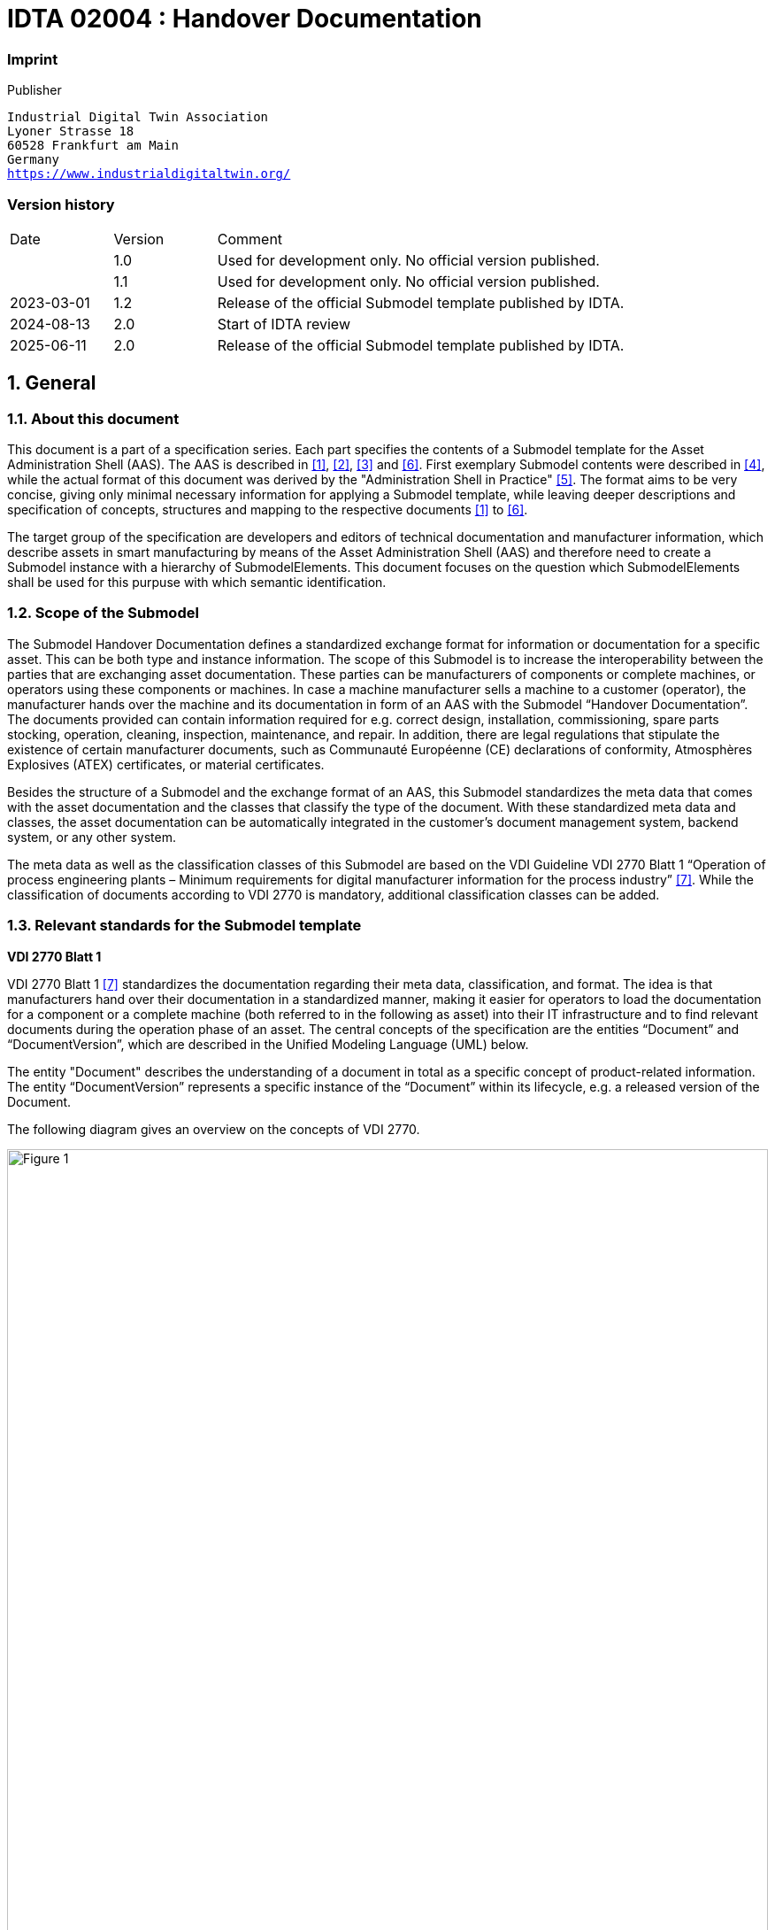 

= IDTA 02004 : Handover Documentation

=== Imprint 

Publisher
[verse]
____
Industrial Digital Twin Association
Lyoner Strasse 18
60528 Frankfurt am Main
Germany
https://www.industrialdigitaltwin.org/
____

=== Version history

[cols="1,1,4"]
|===

|Date
|Version
|Comment

| 
|1.0 
|Used for development only. No official version published.

|
|1.1
|Used for development only. No official version published.

|2023-03-01
|1.2
|Release of the official Submodel template published by IDTA.

|2024-08-13
|2.0
|Start of IDTA review

|2025-06-11
|2.0
|Release of the official Submodel template published by IDTA.


|===

:sectnums:

:toclevels: 3

:xrefstyle: short

<<<
toc::[]
<<<

== General

=== About this document
This document is a part of a specification series. Each part specifies the contents of a Submodel template for
the Asset Administration Shell (AAS). The AAS is described in <<Link1, [1]>>, <<Link2, [2]>>, <<Link3, [3]>> and <<Link6, [6]>>. First exemplary Submodel
contents were described in <<Link4, [4]>>, while the actual format of this document was derived by the "Administration
Shell in Practice" <<Link5, [5]>>. The format aims to be very concise, giving only minimal necessary information for
applying a Submodel template, while leaving deeper descriptions and specification of concepts, structures
and mapping to the respective documents <<Link1, [1]>> to <<Link6, [6]>>.

The target group of the specification are developers and editors of technical documentation and manufacturer information, which describe assets in smart manufacturing by means of the Asset Administration Shell (AAS) and therefore need to create a Submodel instance with a hierarchy of SubmodelElements. This document focuses on the question which SubmodelElements shall be used for this purpuse with which semantic identification.


=== Scope of the Submodel
The Submodel Handover Documentation defines a standardized exchange format for information or documentation for a specific asset. This can be both type and instance information. The scope of this Submodel is to increase the interoperability between the parties that are exchanging asset documentation. These parties can be manufacturers of components or complete machines, or operators using these components or machines. In case a machine manufacturer sells a machine to a customer (operator), the manufacturer hands over the machine and its documentation in form of an AAS with the Submodel “Handover Documentation”. The documents provided can contain information required for e.g. correct design, installation, commissioning, spare parts stocking, operation, cleaning, inspection, maintenance, and repair. In addition, there are legal regulations that stipulate the existence of certain manufacturer documents, such as Communauté Européenne (CE) declarations of conformity, Atmosphères Explosives (ATEX) certificates, or material certificates.
  
Besides the structure of a Submodel and the exchange format of an AAS, this Submodel standardizes the meta data that comes with the asset documentation and the classes that classify the type of the document. With these standardized meta data and classes, the asset documentation can be automatically integrated in the customer’s document management system, backend system, or any other system.
  
The meta data as well as the classification classes of this Submodel are based on the VDI Guideline VDI 2770 Blatt 1 “Operation of process engineering plants – Minimum requirements for digital manufacturer information for the process industry” <<Link7, [7]>>. While the classification of documents according to VDI 2770 is mandatory, additional classification classes can be added.


=== Relevant standards for the Submodel template
*VDI 2770 Blatt 1*
  
VDI 2770 Blatt 1 <<Link7, [7]>> standardizes the documentation regarding their meta data, classification, and format. The idea is that manufacturers hand over their documentation in a standardized manner, making it easier for operators to load the documentation for a component or a complete machine (both referred to in the following as asset) into their IT infrastructure and to find relevant documents during the operation phase of an asset. The central concepts of the specification are the entities “Document” and “DocumentVersion”, which are described in the Unified Modeling Language (UML) below.
  
The entity "Document" describes the understanding of a document in total as a specific concept of product-related information. The entity “DocumentVersion” represents a specific instance of the “Document” within its lifecycle, e.g. a released version of the Document.
  
The following diagram gives an overview on the concepts of VDI 2770.

image::Figure_1.png[id="Figure_1", width="100.0%",title="Overview of concepts Documents and DocumentVersion of the VDI 2770 according to [7], by courtesy of VDI"]

Taking advantage of the already formalized structures of the Asset Administration Shell and its SubmodelElements, the following concepts based on VDI 2770 Blatt 1 are relevant for the Submodel template specification.

image::Figure_2.png[id="Figure_2", width="100.0%",title="Submodel Handover Documentation based on basic concepts of the VDI 2770 Blatt 1"]

The Submodel “Handover Documentation” specifies a document in more detail via the DocumentID, the DocumentClassification, and the DocumentVersion with its respective characteristics.
Note: In the IDTA, there is a Submodel available for similar use case “Intelligent Information for Use”. More information can find in the *Appendix B* of this document.


== Submodel for Handover Documentation based on VDI 2770 Blatt 1

=== Approach
This Submodel template specification models the two main VDI 2770 Blatt1 concepts “Document” and “DocumentVersion” with their mandatory information elements. Multiple DocumentVersions can be assigned to each Document. The specifications for an instance of the overall Submodel, the Document, and the DocumentVersion are provided in clauses 2.4, 2.5, and 2.8.
  
If a document exists in multiple languages, it shall be represented by different “Documents”. If a document features multiple languages within itself, it shall be represented by a single “DocumentVersion” with multiple associated languages. If an AAS contains more than one version of one and the same document, they can be represented by different instances of “DocumentVersion”.
  
A SubmodelElementCollection (SMC) “DocumentVersion” shall contain at least one file element “DigitalFile”. According to VDI 2770, PDF/A files are required including ISO 19005-1, ISO 19005-2 and ISO 19005-3 meaning PDF/A-1, PDF/A-2 and PDF/A-3. The “DigitalFile” described above can also be provided in the Submodel via a link, which is technically supported by the file element of an AAS. Nevertheless, the legal requirements (e.g. Machinenrichlinie)footnote:[Directive 2006/42/EC of the European Parliament and of the Council of 17 May 2006 on machinery, and amending Directive 95/16/EC (recast)] 
for the “DigitalFile” according to ISO 19005 and the document/information provided by a link should be identical. If multiple “DigitalFiles” with different MIME-Typesfootnote:[Multipurpose Internet Mail Extensions, see: https://www.iana.org/assignments/media-types/media-types.xhtml] are used, each of them is assumed to represent the “DocumentVersion” in total and must contain equal content.

image::Figure_3.png[id="Figure_3", width="100.0%",title="AASX Package Explorer with Submodel “Documentation” of an example asset, featuring multiple documents, each with at least one ”DocumentVersion”"]

For further information on the approaches of VDI 2770 Blatt 1, see <<Anker_D, Annex D>>.

=== Association of documents to Assets and Entities
VDI 2770 Blatt 1 uses so called ObjectIds to express the association of documents with different objects. In an Asset Administration Shell (AAS), the association with the object is already given implicitly by the basic relation of the AAS to the respective asset <<Link3, [3]>>.
  
However, the documentation of a complex piece of equipment may include further supplier parts. These parts can be marked as separate entities within the AAS of the equipment by introducing Entity Submodel elements within the Submodel for Documentation.
  
If these Entities are categorized as ‘self-managed’, they might refer to self-standing AAS for the supplier parts via the Entity attribute global AssetId. In this case, the provider of the equipment will provide two AAS, one for the equipment, and one for the supplier part. The recommendation for simple casesfootnote:[Please note: Entity elements may contain SubmodelElements such as Properties or SubmodelElemementCollection, but no self-standing Submodels. Therefore, self-managed entities shall be used for complex cases (e.g., a Submodel for Technical Data shall be provided).]  is to mark included supplier parts as included ‘co-managed’ Entities. In any case, the creation of an Entity element is required.


image::Figure_4.png[id="Figure_4", width="90.0%",title="Association of documents to Assets and Entities"]

ReferenceElements called “RefersTo” link the main document of an Asset, e.g., a piece of equipment, to its subordinate documents“”. These references can span multiple AAS. In this case, the AssetId shall be used as first key. For further details on ReferenceElement, see <<Link6, [6]>>.
  
If a “Document” relates to a dependent (self-managed or co-managed) Entity and not to the Asset of the AAS itself, a ReferenceElement called “DocumentedEntity” shall be used.


=== Enumeration: document classification according to VDI 2770 Blatt 1:2020
VDI 2770 Blatt 1 defines a basic set of different classes for documents, which allows the operator of the industrial equipment to manage and retrieve information efficiently. This classification is understood as ClassificationSystem identified by the value “VDI 2770 Blatt 1:2020” within this Submodel template. For each class of documents (“DocumentClassification”), a “ClassId” and “ClassName” is given. While the latter can be given in multiple languages, EN is mandatory. The existing Document Classes according to VDI 2770 Blatt 1:2020 are listed in the table below.
[width="100%", title="DocumentClassification according to VDI 2770 Blatt 1: 2020", cols="12%,22%,24%,42%"]
|===
s|{set:cellbgcolor:#eeeeee}ClassID
s|ClassName (EN)
s|ClassName (DE)
s|Semantic ID

|{set:cellbgcolor:#ffffff}
01-01
|Identification
|Identifikation
|0173-1#07-ABU484#003

|02-01
|Technical specification
|Technische Spezifikation
|0173-1#07-ABU485#003


|02-02
|Drawings, plans
|Zeichnungen, Pläne
|0173-1#07-ABU486#003

|02-03
|Assemblies
|Bauteile
|0173-1#07-ABU487#003


|02-04 
|Certificates, declarations
|Zeugnisse, Zertifikate, Bescheinigungen
|0173-1#07-ABU488#003

|03-01 
|Commissioning, de-commissioning
|Montage, Demontage
|0173-1#07-ABU489#003


|03-02
|Operation
|Bedienung
|0173-1#07-ABU490#003

|03-03
|General safety
|Allgemeine Sicherheit
|0173-1#07-ABU491#003

|03-04
|Inspection, maintenance, testing
|Inspektion, Wartung, Prüfung
|0173-1#07-ABU492#003

|03-05
|Repair
|Instandsetzung
|0173-1#07-ABU493#003

|03-06
|Spare parts
|Ersatzteile
|0173-1#07-ABU494#003

|04-01
|Contract documents
|Vertragsunterlagen
|0173-1#07-ABU495#003
|===
A “Document” can be assigned to multiple “DocumentClassifications” of one single classification system, as well as to different “DocumentClassifications” of different classification systems. The classification according to VDI 2770 Blatt 1:2020 is mandatory in the Submodel Handover Documentation.
  
Further document classification systems such as IEC 61355-1:2008 are mentioned and described in <<Anker_E, Annex E>>. 


=== Attributes of the Submodel instance
The following attributes need to be set for the Submodel instance. The table convention is explained in Annex A.2.
  
The ECLASS IRDIs referenced in this Submodel are based on ECLASS Release 15. This version of the Submodel with these ECLASS IRDIs is also available in the download area of the ECLASS website: www.eclass.eu in form of the Asset.xml. The Asset.xml (Release 15) is the ECLASS file that contains Submodels. The use of these Submodels is free of charge.


// Table generated from [Submodel, www.example.com/ids/sm/5311_7020_9042_2173],[SubmodelElementCollection, Section_2_Submodel_for_Handover_Documentation_based_on_VDI_2770_Blatt_1],[SubmodelElementCollection, Section_2_4_Attributes_of_the_Submodel_instance],[ReferenceElement, Table_2]



[width="100%", id="Table_2", title="Attributes of the Submodel instance", cols="15%,55%,15%,15%"]
|===
s|{set:cellbgcolor:#0029cc} [white]#idShort:#
3+s|{set:cellbgcolor:#eeeeee}HandoverDocumentation 

s|{set:cellbgcolor:#0029cc} [white]#Class:#
3+|{set:cellbgcolor:#eeeeee}Submodel 

s|{set:cellbgcolor:#0029cc} [white]#semanticId:#
3+|{set:cellbgcolor:#eeeeee}0173-1#01-AHF578#003 

s|{set:cellbgcolor:#0029cc} [white]#Parent:#
3+|{set:cellbgcolor:#eeeeee}- 

s|{set:cellbgcolor:#0029cc} [white]#Explanation:#
3+|{set:cellbgcolor:#eeeeee}The Submodel defines a set meta data for the handover of documentation from the manufacturer to the operator for industrial equipment 

s|{set:cellbgcolor:#0029cc} [white]#Element details:#
3+|{set:cellbgcolor:#eeeeee}- 

|{set:cellbgcolor:#0029cc} [white]#[SME type] +
 +
idShort#
| [white]#semanticId +
 +
Description@en#
| [white]#[valueType] +
 +
example#
| [white]#card.#



|{set:cellbgcolor:#eeeeee}[SML]  +
 +
Documents
|0173-1#02-ABI500#003  +
 +
supplementalSemanticId: https://api.eclass-cdp.com/0173-1-02-ABI500-003 +
 +
  +
Information for a document identity
|[]  +
 +
1 elements
|1



|[SML]  +
 +
Entities
|https://admin-shell.io/vdi/2770/1/0/EntitiesForDocumentation  +
 +
  +
List of Entities
|[]  +
 +
1 elements
|0..1



|===



[width="100%", id="Table_2", title="Attributes of the Submodel instance", cols="15%,55%,15%,15%"]
|===
s|{set:cellbgcolor:#0029cc} [white]#idShort:#
3+s|{set:cellbgcolor:#eeeeee}Documents 

s|{set:cellbgcolor:#0029cc} [white]#Class:#
3+|{set:cellbgcolor:#eeeeee}SubmodelElementList 

s|{set:cellbgcolor:#0029cc} [white]#semanticId:#
3+|{set:cellbgcolor:#eeeeee}0173-1#02-ABI500#003 

s|{set:cellbgcolor:#0029cc} [white]#Parent:#
3+|{set:cellbgcolor:#eeeeee}HandoverDocumentation 

s|{set:cellbgcolor:#0029cc} [white]#Explanation:#
3+|{set:cellbgcolor:#eeeeee}Information for a document identity 

s|{set:cellbgcolor:#0029cc} [white]#Element details:#
3+|{set:cellbgcolor:#eeeeee}orderRelevant=No, semanticIdListElement=[GlobalReference, 0173-1#02-ABI500#003/0173-1#01-AHF579#003], typeValueListElement=SubmodelElementCollection 

|{set:cellbgcolor:#0029cc} [white]#[SME type] +
 +
idShort#
| [white]#semanticId +
 +
Description@en#
| [white]#[valueType] +
 +
example#
| [white]#card.#



|{set:cellbgcolor:#eeeeee}[SMC]  +
 +
Document
|0173-1#02-ABI500#003/0173-1#01-AHF579#003  +
 +
supplementalSemanticId: 0173-1#02-ABI500#003~0/0173-1#01-AHF579#003,https://api.eclass-cdp.com/0173-1-02-ABI500-003/0173-1-01-AHF579-003 +
 +
  +
Each SubmodelElementCollection describes a document by standard, which is associated to the particular Asset Administration Shell
|[]  +
 +
4 elements
|1..*



|===



[width="100%", id="Table_2", title="Attributes of the Submodel instance", cols="15%,55%,15%,15%"]
|===
s|{set:cellbgcolor:#0029cc} [white]#idShort:#
3+s|{set:cellbgcolor:#eeeeee}Entities 

s|{set:cellbgcolor:#0029cc} [white]#Class:#
3+|{set:cellbgcolor:#eeeeee}SubmodelElementList 

s|{set:cellbgcolor:#0029cc} [white]#semanticId:#
3+|{set:cellbgcolor:#eeeeee}https://admin-shell.io/vdi/2770/1/0/EntitiesForDocumentation 

s|{set:cellbgcolor:#0029cc} [white]#Parent:#
3+|{set:cellbgcolor:#eeeeee}HandoverDocumentation 

s|{set:cellbgcolor:#0029cc} [white]#Explanation:#
3+|{set:cellbgcolor:#eeeeee}List of Entities 

s|{set:cellbgcolor:#0029cc} [white]#Element details:#
3+|{set:cellbgcolor:#eeeeee}orderRelevant=No, typeValueListElement=Entity 

|{set:cellbgcolor:#0029cc} [white]#[SME type] +
 +
idShort#
| [white]#semanticId +
 +
Description@en#
| [white]#[valueType] +
 +
example#
| [white]#card.#



|{set:cellbgcolor:#eeeeee}[Ent]  +
 +
Entity
|https://admin-shell.io/vdi/2770/1/0/EntityForDocumentation  +
 +
States, that the described Entity is an important entity for documentation of the superordinate Asset of the Asset Administration Shell. Note: typically, such Entities are well-identified sub-parts of the Asset, such as supplier parts delivered to the manufacturer of the Asset. 
|[]  +
 +

|1..*



|===




=== SubmodelElements of Document
The SubmodelElementCollection (SMC) Document contains the information for a VDI 2770 “Document”. Such a “Document” can refer to multiple “DocumentVersions”, which are individual SubmodelElementCollections contained within the superordinate “Document” SMC. The table convention is explained in Annex A.2.

// Table generated from [Submodel, www.example.com/ids/sm/5311_7020_9042_2173],[SubmodelElementCollection, Section_2_Submodel_for_Handover_Documentation_based_on_VDI_2770_Blatt_1],[SubmodelElementCollection, Section_2_5_SubmodelElements_of_Document],[ReferenceElement, Table_3]



[width="100%", id="Table_3", title="SubmodelElements of Document", cols="15%,55%,15%,15%"]
|===
s|{set:cellbgcolor:#0029cc} [white]#idShort:#
3+s|{set:cellbgcolor:#eeeeee}Document 

s|{set:cellbgcolor:#0029cc} [white]#Class:#
3+|{set:cellbgcolor:#eeeeee}SubmodelElementCollection 

s|{set:cellbgcolor:#0029cc} [white]#semanticId:#
3+|{set:cellbgcolor:#eeeeee}0173-1#02-ABI500#003/0173-1#01-AHF579#003 

s|{set:cellbgcolor:#0029cc} [white]#Parent:#
3+|{set:cellbgcolor:#eeeeee}Documents 

s|{set:cellbgcolor:#0029cc} [white]#Explanation:#
3+|{set:cellbgcolor:#eeeeee}Each SubmodelElementCollection describes a document by standard, which is associated to the particular Asset Administration Shell 

s|{set:cellbgcolor:#0029cc} [white]#Element details:#
3+|{set:cellbgcolor:#eeeeee}- 

|{set:cellbgcolor:#0029cc} [white]#[SME type] +
 +
idShort#
| [white]#semanticId +
 +
Description@en#
| [white]#[valueType] +
 +
example#
| [white]#card.#



|{set:cellbgcolor:#eeeeee}[SML]  +
 +
DocumentIds
|0173-1#02-ABI501#003  +
 +
supplementalSemanticId: https://api.eclass-cdp.com/0173-1-02-ABI501-003 +
 +
  +
Set of document identifiers for the document. One ID in this collection should be used as a preferred ID
|[]  +
 +
1 elements
|1



|[SML]  +
 +
DocumentClassifications
|0173-1#02-ABI502#003  +
 +
supplementalSemanticId: https://api.eclass-cdp.com/0173-1-02-ABI502-003 +
 +
Set of information for describing the classification of the Document according to ClassificationSystems 
|[]  +
 +
1 elements
|1



|[SML]  +
 +
DocumentVersions
|0173-1#02-ABI503#003  +
 +
supplementalSemanticId: https://api.eclass-cdp.com/0173-1-02-ABI503-003 +
 +
Information elements of individual Document Version entities 
|[]  +
 +
1 elements
|1



|[SML]  +
 +
DocumentedEntities
|https://admin-shell.io/vdi/2770/1/0/Document/DocumentedEntities  +
 +
  +
Documented Entities
|[]  +
 +
1 elements
|0..1



|===




=== SubmodelElements of DocumentID
The SubmodelElementCollection (SMC) DocumentId identifies the Document in a given Domain. The table convention is explained in Annex A.2.

// Table generated from [Submodel, www.example.com/ids/sm/5311_7020_9042_2173],[SubmodelElementCollection, Section_2_Submodel_for_Handover_Documentation_based_on_VDI_2770_Blatt_1],[SubmodelElementCollection, Section_2_6_SubmodelElements_of_DocumentID],[ReferenceElement, Table_4]



[width="100%", id="Table_4", title="SubmodelElements of DocumentID", cols="15%,55%,15%,15%"]
|===
s|{set:cellbgcolor:#0029cc} [white]#idShort:#
3+s|{set:cellbgcolor:#eeeeee}DocumentId 

s|{set:cellbgcolor:#0029cc} [white]#Class:#
3+|{set:cellbgcolor:#eeeeee}SubmodelElementCollection 

s|{set:cellbgcolor:#0029cc} [white]#semanticId:#
3+|{set:cellbgcolor:#eeeeee}0173-1#02-ABI501#003/0173-1#01-AHF580#003 

s|{set:cellbgcolor:#0029cc} [white]#Parent:#
3+|{set:cellbgcolor:#eeeeee}DocumentIds 

s|{set:cellbgcolor:#0029cc} [white]#Explanation:#
3+|{set:cellbgcolor:#eeeeee}Information about a document identification entity 

s|{set:cellbgcolor:#0029cc} [white]#Element details:#
3+|{set:cellbgcolor:#eeeeee}- 

|{set:cellbgcolor:#0029cc} [white]#[SME type] +
 +
idShort#
| [white]#semanticId +
 +
Description@en#
| [white]#[valueType] +
 +
example#
| [white]#card.#



|{set:cellbgcolor:#eeeeee}[Prop]  +
 +
DocumentDomainId
|0173-1#02-ABH994#003  +
 +
supplementalSemanticId: https://api.eclass-cdp.com/0173-1-02-ABH994-003 +
 +
Identification of the domain in which the given DocumentId is unique. The domain ID can e.g., be the name or acronym of the providing organisation 
|[String]  +
 +

|1



|[Prop]  +
 +
DocumentIdentifier
|0173-1#02-AAO099#004  +
 +
supplementalSemanticId: https://api.eclass-cdp.com/0173-1-02-AAO099-004 +
 +
alphanumeric character sequence uniquely identifying a document 
|[String]  +
 +

|1



|[Prop]  +
 +
DocumentIsPrimary
|0173-1#02-ABH995#003  +
 +
supplementalSemanticId: https://api.eclass-cdp.com/0173-1-02-ABH995-003 +
 +
Flag indicating that a DocumentId within a collection of at least two DocumentId`s is the ‘primary’ identifier for the document. This is the preferred ID of the document (commonly from the point of view of the owner of the asset) 
|[Boolean]  +
 +

|0..1



|===




=== SubmodelElements of DocumentClassification
The SubmodelElementCollection (SMC) “DocumentClassification” contains the information for a classification of a document according to a classification system. A Document might have multiple classifications in multiple systems. The table convention is explained in Annex A.2.

// Table generated from [Submodel, www.example.com/ids/sm/5311_7020_9042_2173],[SubmodelElementCollection, Section_2_Submodel_for_Handover_Documentation_based_on_VDI_2770_Blatt_1],[SubmodelElementCollection, Section_2_7_SubmodelElements_of_DocumentClassification],[ReferenceElement, Table_5]



[width="100%", id="Table_5", title="SubmodelElements of DocumentClassification", cols="15%,55%,15%,15%"]
|===
s|{set:cellbgcolor:#0029cc} [white]#idShort:#
3+s|{set:cellbgcolor:#eeeeee}DocumentClassification 

s|{set:cellbgcolor:#0029cc} [white]#Class:#
3+|{set:cellbgcolor:#eeeeee}SubmodelElementCollection 

s|{set:cellbgcolor:#0029cc} [white]#semanticId:#
3+|{set:cellbgcolor:#eeeeee}0173-1#02-ABI502#003/0173-1#01-AHF581#003 

s|{set:cellbgcolor:#0029cc} [white]#Parent:#
3+|{set:cellbgcolor:#eeeeee}DocumentClassifications 

s|{set:cellbgcolor:#0029cc} [white]#Explanation:#
3+|{set:cellbgcolor:#eeeeee}Set of information for describing the classification of the Document according to a ClassificationSystem 

s|{set:cellbgcolor:#0029cc} [white]#Element details:#
3+|{set:cellbgcolor:#eeeeee}- 

|{set:cellbgcolor:#0029cc} [white]#[SME type] +
 +
idShort#
| [white]#semanticId +
 +
Description@en#
| [white]#[valueType] +
 +
example#
| [white]#card.#



|{set:cellbgcolor:#eeeeee}[Prop]  +
 +
ClassId
|0173-1#02-ABH996#003  +
 +
supplementalSemanticId: https://api.eclass-cdp.com/0173-1-02-ABH996-003 +
 +
Unique ID of the document class within a classficationsystem 
|[String]  +
 +

|1



|[MLP]  +
 +
ClassName
|0173-1#02-ABJ219#002  +
 +
supplementalSemanticId: https://api.eclass-cdp.com/0173-1-02-ABJ219-002 +
 +
Name of the class in the classification system 
|[]  +
 +

|1



|[Prop]  +
 +
ClassificationSystem
|0173-1#02-ABH997#003  +
 +
supplementalSemanticId: https://api.eclass-cdp.com/0173-1-02-ABH997-003 +
 +
Identification of the classification system 
|[String]  +
 +

|1



|===




=== SubmodelElements of DocumentVersion
The SubmodelElementCollection (SMC) DocumentVersion contains the information for a VDI 2770 DocumentVersion. The table convention is explained in Annex A.2.

// Table generated from [Submodel, www.example.com/ids/sm/5311_7020_9042_2173],[SubmodelElementCollection, Section_2_Submodel_for_Handover_Documentation_based_on_VDI_2770_Blatt_1],[SubmodelElementCollection, Section_2_8_SubmodelElements_of_DocumentVersion],[ReferenceElement, Table_6]



[width="100%", id="Table_6", title="SubmodelElements of DocumentVersion", cols="15%,55%,15%,15%"]
|===
s|{set:cellbgcolor:#0029cc} [white]#idShort:#
3+s|{set:cellbgcolor:#eeeeee}DocumentVersion 

s|{set:cellbgcolor:#0029cc} [white]#Class:#
3+|{set:cellbgcolor:#eeeeee}SubmodelElementCollection 

s|{set:cellbgcolor:#0029cc} [white]#semanticId:#
3+|{set:cellbgcolor:#eeeeee}0173-1#02-ABI503#003/0173-1#01-AHF582#003 

s|{set:cellbgcolor:#0029cc} [white]#Parent:#
3+|{set:cellbgcolor:#eeeeee}DocumentVersions 

s|{set:cellbgcolor:#0029cc} [white]#Explanation:#
3+|{set:cellbgcolor:#eeeeee}Information about a document version entity 

s|{set:cellbgcolor:#0029cc} [white]#Element details:#
3+|{set:cellbgcolor:#eeeeee}- 

|{set:cellbgcolor:#0029cc} [white]#[SME type] +
 +
idShort#
| [white]#semanticId +
 +
Description@en#
| [white]#[valueType] +
 +
example#
| [white]#card.#



|{set:cellbgcolor:#eeeeee}[SML]  +
 +
Language
|0173-1#02-AAN468#008  +
 +
supplementalSemanticId: https://api.eclass-cdp.com/0173-1-02-AAN468-008 +
 +
  +
Language style of the document
|[]  +
 +
1 elements
|1



|[Prop]  +
 +
Version
|0173-1#02-AAP003#005  +
 +
supplementalSemanticId: https://api.eclass-cdp.com/0173-1-02-AAP003-005 +
 +
Design that partly deviates from the previous 
|[String]  +
 +

|1



|[MLP]  +
 +
Title
|0173-1#02-ABG940#003  +
 +
supplementalSemanticId: https://api.eclass-cdp.com/0173-1-02-ABG940-003 +
 +
Name of the document 
|[]  +
 +

|1



|[MLP]  +
 +
Subtitle
|0173-1#02-ABH998#003  +
 +
supplementalSemanticId: https://api.eclass-cdp.com/0173-1-02-ABH998-003 +
 +
List of language-dependent subtitles of the document 
|[]  +
 +

|0..1



|[MLP]  +
 +
Description
|0173-1#02-AAN466#004  +
 +
supplementalSemanticId: https://api.eclass-cdp.com/0173-1-02-AAN466-004 +
 +
Plain text characterizing the content of the document 
|[]  +
 +

|1



|[MLP]  +
 +
KeyWords
|0173-1#02-ABH999#003  +
 +
supplementalSemanticId: https://api.eclass-cdp.com/0173-1-02-ABH999-003 +
 +
List of language-dependent keywords of the document 
|[]  +
 +

|0..1



|[Prop]  +
 +
StatusSetDate
|0173-1#02-ABI000#003  +
 +
supplementalSemanticId: https://api.eclass-cdp.com/0173-1-02-ABI000-003 +
 +
Date when the document status was set 
|[Date]  +
 +

|1



|[Prop]  +
 +
StatusValue
|0173-1#02-ABI001#003  +
 +
supplementalSemanticId: https://api.eclass-cdp.com/0173-1-02-ABI001-003 +
 +
Each document version represents a point in time in the document life cycle. This status value refers to the milestones in the document life cycle. The following two values should be used for the application of this guideline: InReview (under review), Released (released) 
|[String]  +
 +

|1



|[Prop]  +
 +
OrganizationShortName
|https://api.eclass-cdp.com/0173-1-02-ABI002-003  +
 +
Short name of the organization 
|[String]  +
 +

|1



|[Prop]  +
 +
OrganizationOfficialName
|0173-1#02-ABI004#003  +
 +
supplementalSemanticId: https://api.eclass-cdp.com/0173-1-02-ABI004-003 +
 +
Official name of the organization of the author of the document 
|[String]  +
 +

|1



|[SML]  +
 +
RefersToEntities
|0173-1#02-ABK288#002  +
 +
supplementalSemanticId: https://api.eclass-cdp.com/0173-1-02-ABK288-002 +
 +
  +
Forms a generic refers to-relationship to another document or document version. They have a loose relationship
|[]  +
 +
1 elements
|0..1



|[SML]  +
 +
BasedOnReferences
|0173-1#02-ABK289#002  +
 +
supplementalSemanticId: https://api.eclass-cdp.com/0173-1-02-ABK289-002 +
 +
  +
Forms a based on-relationship to another document or document version. Typically states, that the content of the document bases on another document (e.g. specification requirements). Both have a strong relationship
|[]  +
 +
1 elements
|0..1



|[SML]  +
 +
TranslationOfEntities
|0173-1#02-ABK290#002  +
 +
supplementalSemanticId: https://api.eclass-cdp.com/0173-1-02-ABK290-002 +
 +
  +
Forms a translation of-relationship to another document or document version. Both have a strong relationship
|[]  +
 +
1 elements
|0..1



|[SML]  +
 +
DigitalFiles
|0173-1#02-ABK126#002  +
 +
supplementalSemanticId: https://api.eclass-cdp.com/0173-1-02-ABK126-002 +
 +
  +
MIME-Type, file name and file contents given by the file SubmodelElement
|[]  +
 +
1 elements
|1



|[File]  +
 +
PreviewFile
|0173-1#02-ABK127#002  +
 +
supplementalSemanticId: https://api.eclass-cdp.com/0173-1-02-ABK127-002 +
 +
Provides a preview image of the Document Version, e.g. first page, in a commonly used image format and low resolution 
|[]  +
 +

|0..1



|===



[width="100%", id="Table_6", title="SubmodelElements of DocumentVersion", cols="15%,55%,15%,15%"]
|===
s|{set:cellbgcolor:#0029cc} [white]#idShort:#
3+s|{set:cellbgcolor:#eeeeee}Language 

s|{set:cellbgcolor:#0029cc} [white]#Class:#
3+|{set:cellbgcolor:#eeeeee}SubmodelElementList 

s|{set:cellbgcolor:#0029cc} [white]#semanticId:#
3+|{set:cellbgcolor:#eeeeee}0173-1#02-AAN468#008 

s|{set:cellbgcolor:#0029cc} [white]#Parent:#
3+|{set:cellbgcolor:#eeeeee}DocumentVersion 

s|{set:cellbgcolor:#0029cc} [white]#Explanation:#
3+|{set:cellbgcolor:#eeeeee}Language style of the document 

s|{set:cellbgcolor:#0029cc} [white]#Element details:#
3+|{set:cellbgcolor:#eeeeee}orderRelevant=No, typeValueListElement=Property 

|{set:cellbgcolor:#0029cc} [white]#[SME type] +
 +
idShort#
| [white]#semanticId +
 +
Description@en#
| [white]#[valueType] +
 +
example#
| [white]#card.#



|{set:cellbgcolor:#eeeeee}[Prop]  +
 +

|0173-1#02-AAN468#008  +
 +
  +
Language of document
|[String]  +
 +
en
|1..*



|===



[width="100%", id="Table_6", title="SubmodelElements of DocumentVersion", cols="15%,55%,15%,15%"]
|===
s|{set:cellbgcolor:#0029cc} [white]#idShort:#
3+s|{set:cellbgcolor:#eeeeee}RefersToEntities 

s|{set:cellbgcolor:#0029cc} [white]#Class:#
3+|{set:cellbgcolor:#eeeeee}SubmodelElementList 

s|{set:cellbgcolor:#0029cc} [white]#semanticId:#
3+|{set:cellbgcolor:#eeeeee}0173-1#02-ABK288#002 

s|{set:cellbgcolor:#0029cc} [white]#Parent:#
3+|{set:cellbgcolor:#eeeeee}DocumentVersion 

s|{set:cellbgcolor:#0029cc} [white]#Explanation:#
3+|{set:cellbgcolor:#eeeeee}Forms a generic refers to-relationship to another document or document version. They have a loose relationship 

s|{set:cellbgcolor:#0029cc} [white]#Element details:#
3+|{set:cellbgcolor:#eeeeee}orderRelevant=No, typeValueListElement=ReferenceElement 

|{set:cellbgcolor:#0029cc} [white]#[SME type] +
 +
idShort#
| [white]#semanticId +
 +
Description@en#
| [white]#[valueType] +
 +
example#
| [white]#card.#



|{set:cellbgcolor:#eeeeee}[Ref]  +
 +
RefersToEntity
|0173-1#02-ABK288#002  +
 +
  +
Forms a generic refers to-relationship to another document or document version. They have a loose relationship
|[]  +
 +

|1..*



|===



[width="100%", id="Table_6", title="SubmodelElements of DocumentVersion", cols="15%,55%,15%,15%"]
|===
s|{set:cellbgcolor:#0029cc} [white]#idShort:#
3+s|{set:cellbgcolor:#eeeeee}BasedOnReferences 

s|{set:cellbgcolor:#0029cc} [white]#Class:#
3+|{set:cellbgcolor:#eeeeee}SubmodelElementList 

s|{set:cellbgcolor:#0029cc} [white]#semanticId:#
3+|{set:cellbgcolor:#eeeeee}0173-1#02-ABK289#002 

s|{set:cellbgcolor:#0029cc} [white]#Parent:#
3+|{set:cellbgcolor:#eeeeee}DocumentVersion 

s|{set:cellbgcolor:#0029cc} [white]#Explanation:#
3+|{set:cellbgcolor:#eeeeee}Forms a based on-relationship to another document or document version. Typically states, that the content of the document bases on another document (e.g. specification requirements). Both have a strong relationship 

s|{set:cellbgcolor:#0029cc} [white]#Element details:#
3+|{set:cellbgcolor:#eeeeee}orderRelevant=No, typeValueListElement=ReferenceElement 

|{set:cellbgcolor:#0029cc} [white]#[SME type] +
 +
idShort#
| [white]#semanticId +
 +
Description@en#
| [white]#[valueType] +
 +
example#
| [white]#card.#



|{set:cellbgcolor:#eeeeee}[Ref]  +
 +
BasedOnReference
|0173-1#02-ABK289#002  +
 +
  +
Forms a based on-relationship to another document or document version. Typically states, that the content of the document bases on another document (e.g. specification requirements). Both have a strong relationship
|[]  +
 +

|1..*



|===



[width="100%", id="Table_6", title="SubmodelElements of DocumentVersion", cols="15%,55%,15%,15%"]
|===
s|{set:cellbgcolor:#0029cc} [white]#idShort:#
3+s|{set:cellbgcolor:#eeeeee}TranslationOfEntities 

s|{set:cellbgcolor:#0029cc} [white]#Class:#
3+|{set:cellbgcolor:#eeeeee}SubmodelElementList 

s|{set:cellbgcolor:#0029cc} [white]#semanticId:#
3+|{set:cellbgcolor:#eeeeee}0173-1#02-ABK290#002 

s|{set:cellbgcolor:#0029cc} [white]#Parent:#
3+|{set:cellbgcolor:#eeeeee}DocumentVersion 

s|{set:cellbgcolor:#0029cc} [white]#Explanation:#
3+|{set:cellbgcolor:#eeeeee}Forms a translation of-relationship to another document or document version. Both have a strong relationship 

s|{set:cellbgcolor:#0029cc} [white]#Element details:#
3+|{set:cellbgcolor:#eeeeee}orderRelevant=No, typeValueListElement=ReferenceElement 

|{set:cellbgcolor:#0029cc} [white]#[SME type] +
 +
idShort#
| [white]#semanticId +
 +
Description@en#
| [white]#[valueType] +
 +
example#
| [white]#card.#



|{set:cellbgcolor:#eeeeee}[Ref]  +
 +
TranslationOfEntity
|0173-1#02-ABK290#002  +
 +
  +
Forms a translation of-relationship to another document or document version. Both have a strong relationship
|[]  +
 +

|1..*



|===



[width="100%", id="Table_6", title="SubmodelElements of DocumentVersion", cols="15%,55%,15%,15%"]
|===
s|{set:cellbgcolor:#0029cc} [white]#idShort:#
3+s|{set:cellbgcolor:#eeeeee}DigitalFiles 

s|{set:cellbgcolor:#0029cc} [white]#Class:#
3+|{set:cellbgcolor:#eeeeee}SubmodelElementList 

s|{set:cellbgcolor:#0029cc} [white]#semanticId:#
3+|{set:cellbgcolor:#eeeeee}0173-1#02-ABK126#002 

s|{set:cellbgcolor:#0029cc} [white]#Parent:#
3+|{set:cellbgcolor:#eeeeee}DocumentVersion 

s|{set:cellbgcolor:#0029cc} [white]#Explanation:#
3+|{set:cellbgcolor:#eeeeee}MIME-Type, file name and file contents given by the file SubmodelElement 

s|{set:cellbgcolor:#0029cc} [white]#Element details:#
3+|{set:cellbgcolor:#eeeeee}orderRelevant=No, typeValueListElement=File 

|{set:cellbgcolor:#0029cc} [white]#[SME type] +
 +
idShort#
| [white]#semanticId +
 +
Description@en#
| [white]#[valueType] +
 +
example#
| [white]#card.#



|{set:cellbgcolor:#eeeeee}[File]  +
 +
DigitalFile
|0173-1#02-ABK126#002  +
 +
  +
MIME-Type, file name and file contents given by the file SubmodelElement
|[]  +
 +

|1..*



|===




=== SubmodelElements of DocumentEntities

// Table generated from [Submodel, www.example.com/ids/sm/5311_7020_9042_2173],[SubmodelElementCollection, Section_2_Submodel_for_Handover_Documentation_based_on_VDI_2770_Blatt_1],[SubmodelElementCollection, Section_2_9_SubmodelElements_of_DocumentEntities],[ReferenceElement, Table_6]



[width="100%", id="Table_6", title="SubmodelElements of DocumentVersion", cols="15%,55%,15%,15%"]
|===
s|{set:cellbgcolor:#0029cc} [white]#idShort:#
3+s|{set:cellbgcolor:#eeeeee}DocumentedEntities 

s|{set:cellbgcolor:#0029cc} [white]#Class:#
3+|{set:cellbgcolor:#eeeeee}SubmodelElementList 

s|{set:cellbgcolor:#0029cc} [white]#semanticId:#
3+|{set:cellbgcolor:#eeeeee}https://admin-shell.io/vdi/2770/1/0/Document/DocumentedEntities 

s|{set:cellbgcolor:#0029cc} [white]#Parent:#
3+|{set:cellbgcolor:#eeeeee}Document 

s|{set:cellbgcolor:#0029cc} [white]#Explanation:#
3+|{set:cellbgcolor:#eeeeee}Documented Entities 

s|{set:cellbgcolor:#0029cc} [white]#Element details:#
3+|{set:cellbgcolor:#eeeeee}orderRelevant=No, typeValueListElement=ReferenceElement 

|{set:cellbgcolor:#0029cc} [white]#[SME type] +
 +
idShort#
| [white]#semanticId +
 +
Description@en#
| [white]#[valueType] +
 +
example#
| [white]#card.#



|{set:cellbgcolor:#eeeeee}[Ref]  +
 +
DocumentedEntity
|https://admin-shell.io/vdi/2770/1/0/Document/DocumentedEntity  +
 +
Reference for the documented entities 
|[]  +
 +

|1..*



|===



:sectnums!:

== Annex A.	Explanations of used table formats

=== 1. General

The tables used in this document try to outline information as concise as possible. They do not convey all information on Submodels and SubmodelElements. The definitive definitions are given by a separate file in form of an AASX file of the Submodel template and its elements.

=== 2. Tables on Submodels and SubmodelElements

For clarity and brevity, a set of rules is used for the tables describing Submodels and SubmodelElements.

 * In principle, the tables follow the same conventions as in <<Link5, [5]>>. 
 * The table heads abbreviate 'cardinality' with 'card'.
 * The tables often place two informations in different rows of the same table cell. In this case, the first information is marked out by sharp brackets [] form the second information. A special case are the semanticIds, which are marked out by the format: (type)(local)[idType]value.
 * The types of SubmodelElements are abbreviated:

[width="100%",cols="40%,60%",options="header"]
|===
|{set:cellbgcolor:#eeeeee}SME type |SubmodelElement type
|{set:cellbgcolor:#ffffff}Property |Property
|MLP |MultiLanguageProperty
|Range |Range
|File |File
|Blob |Blob
|Ref |ReferenceElement
|Rel |RelationshipElement
|SMC |SubmodelElementCollection
|SML |SubmodelElementList
 
|===

 * If an idShort ends with '++__00__++', this indicates a suffix of the respective length (here: 2) of decimal digits to make the idShort unique. A different idShort might be chosen, as long as it is unique in the parent’s context.
 * The Keys of semanticId in the main section feature only idType and value, such as [IRI]https://admin-shell.io/vdi/2770/1/0/DocumentId/Id. The attributes “type” and “local” (typically “ConceptDescription” and “(local)” or “GlobalReference” and (no-local)”) need to be set accordingly; see <<Link6, [6]>>.
 * If a table does not contain a column with "parent" heading, all represented attributes share the same parent. This parent is denoted in the head of the table.
 * Multi-language strings are represented by the text value, followed by '@'-character and the ISO 639 language code: example@EN.
 * The [valueType] is only given for Properties.




:sectnums!:

== Annex B.	How does the Submodel "Handover Documentation" relates to the Submodel "Intelligent Information for use

The Submodel „Handover Documentation“ is specified on document level. It contains all documents which are existing and meant for exchange with other parties:


_Table 1: DocumentClassification according to VDI 2770 Blatt 1: 2020_
  
[width="100%",cols="12%,22%,24%,42%"]
|===
s|{set:cellbgcolor:#eeeeee}ClassID
s|ClassName (EN)
s|ClassName (DE)
s|Semantic ID

|{set:cellbgcolor:#ffffff}
01-01
|Identification
|Identifikation
|0173-1#07-ABU484#003

|02-01
|Technical specification
|Technische Spezifikation
|0173-1#07-ABU485#003


|02-02
|Drawings, plans
|Zeichnungen, Pläne
|0173-1#07-ABU486#003

|02-03
|Assemblies
|Bauteile
|0173-1#07-ABU487#003


|02-04 
|Certificates, declarations
|Zeugnisse, Zertifikate, Bescheinigungen
|0173-1#07-ABU488#003

|03-01 
|Commissioning, de-commissioning
|Montage, Demontage
|0173-1#07-ABU489#003


|03-02
|Operation
|Bedienung
|0173-1#07-ABU490#003

|03-03
|General safety
|Allgemeine Sicherheit
|0173-1#07-ABU491#003

|03-04
|Inspection, maintenance, testing
|Inspektion, Wartung, Prüfung
|0173-1#07-ABU492#003

|03-05
|Repair
|Instandsetzung
|0173-1#07-ABU493#003

|03-06
|Spare parts
|Ersatzteile
|0173-1#07-ABU494#003

|04-01
|Contract documents
|Vertragsunterlagen
|0173-1#07-ABU495#003
|===

:sectnums!:

The VDI 2770 is followed as an integrative part of the Submodel „Handover Documentation“.
  
Now, the Submodel „Intelligent Information for Use“ addresses the documents 03, i.e. 03-01, 03-02, 03-03, 03-04, 03-05 and 03-06, but is a specialization of the Handover Documentation in that respect that detailed topics and information units are tagged and can be integrated in knowledge graphs for intelligent retrieval. It does not deal with all the other documents of the Submodel „Handover Documentation”.
  
The Submodel „Intelligent Information for Use“ is relying on the „Handover Documentation, detailing that in Topics using the iiRDS Metadata Schema, allowing detailed content retrieval out of the parts 03-xx of the Handover Documentation. iiRDS itself maintains joint working groups with VDI 2770 to guarantee smooth transfer. The same is done between Submodel „Handover Documentation“ and Submodel „Intelligent Information for Use“, though.







:sectnums!:

== Annex C. Changes to the Submodel template 

This annex lists the changes from version to version of the Submodel, together with major changes in the overall document. Non-backward compatible changes (Nc) are marked as such.
  
Nc="x" means non-backward compatible; if no value is added in the table, then the change is backward compatible. 
  
Nc="(x)" means that the change made was implicitly contained or stated in the document before and is now being formalized. Therefore, the change is considered to be backward compatible.
  
Three tables are introduced to explain the changes: 

 1. changes with respect to previous version, 
 2. new elements in metamodel w.r.t previous version, 
 3. new, changed, or removed constraints w.r.t previous version. 

If there are no changes the corresponding tables are omitted. 


=== Changes Version 1.2 to Version 2.0

Changes in the ducument structure:

 * NEW: Appended Annex B
 * NEW: Appended Annex C

[width="100%",title="List of changes",cols="15%,15%,70%",options="header"]
|===
s|{set:cellbgcolor:#eeeeee}Nr.
s|Nc.
s|Version 2.0 changes w.r.t Version 1.2 
|{set:cellbgcolor:#ffffff}1
|(x)
|Minor text changes in chapter 1.2 & Table 2

|2
|x
|ALL ECLASS IRDIs are updated with ECLASS 15 IRDIs.

|3
|(x)
|UML is updated

|4
|x
|AASX file is migrated to V 3.01

|5
|x
|Addition and correction of SML/SMC elements

|6
|x
|Property DocumentVersionId changed to Version with new SemanticId

|7
|x
|Property Summary changed to Description with new SemanticId.

|8
|x
|Semantic definitions in ECLASS for Preview and Digital File are adapted to this specification of the IDTA. Details see table 6.

|9
|x
|ValueID was changed to DocumetIdentifier.


|===





:sectnums!:
[[Anker_D]]
== Annex D. VDI 2770 Blatt 1 Metamodel

=== 3. General

This chapter provides further information on approach and realization of Submodel information according to VDI 2770 Blatt 1.

=== 4. Tables on Submodels and SubmodelElements

VDI 2770 Blatt 1 was developed to simplify documentation handover in the process industry according to the specific requirements and general conditions of this industry. The assets addressed are complex, often expensive, and have a long lifespan. The documentation of these assets may be complex and may include legal and technical requirements. 
  
The VDI 2770 working group focused on two main aspects: the structure of the handover documentation, and specifications for digital files and their meta data. The most import normative specifications are:

 * Documents shall be classified at least according to the classification system provided by VDI 2770.
 * To ensure long-term access, the file format PDF/A is a key demand. 
 * Meta data shall conform to a VDI 2770 information model.
 * XML and ZIP are used for data exchange. Meta data and documents are disclosed as so-called containers. 

The overall documentation of an asset may be the sum of multiple handover tasks. VDI 2770 only represents documentations for an object at a single point in time. The defined containers are not indented to be updated. Instead, the container formats provide complete meta data for documents that can be processed in business information systems. Each consumer may process this data in a different manner.
  
The information model of VDI 2770 Blatt 1 is based on IEC 82045-2. It distinguishes between documents and document versions. Hence, associations between objects and documents are quite stable, regardless of the current document version.
  
A documentation is summarized by a main document according to IEC 62023.
  
VDI 2770 does not address technical properties or details of the object. Identification numbers and identifiers are used to refer to objects.
A container format is specified for data exchange. This format is, however, not relevant for the Submodel template defined.
  
VDI 2770 contains normative definitions regarding object identification. The guideline demands that object identifiers that are used for the nameplate of an object shall be included in the meta data of the documentation. Especially, a serial ID and/or a product ID is required. To address this requirement, we refer to the AAS Submodel template “ZVEI Digital Nameplate for industrial equipment” <<Link8, [8]>>. 
  
Furthermore, VDI 2770 demands fundamental information about the manufacturer or supplier of an object. To address this requirement, we refer to the AAS Submodel template “Generic Frame for Technical Data for Industrial Equipment in Manufacturing” <<Link9, [9]>>.

=== 5.	Information model of VDI 2770 Blatt 1

The information model of VDI 2770 Blatt 1 consists of 13 entities. The following diagram of the metamodel is published with permission of the editor.



image::Figure_5.png[id="Figure_5", width="100.0%",title="UML information model of documentation meta data according to VDI 2770 [7]"]

:sectnums!:

=== 6. Mappings

The structure of a SMC Document is almost identical to the VDI 2770 guideline, but

 * uses a simplified document ID,
 * uses Entity and ReferenceElement for asset associations,
 * uses MultiLanguageProperty type instead of VDI 2770 TranslateableString type,
 * asset / object identification properties may be provided by other AAS submodels.

The following mapping figure depicts the differences between the AAS and VDI 2770 Document entity. Dropped properties are shown in grey.




image::Figure_6.png[id="Figure_6", width="100.0%",title="Mapping between AAS and VDI 2770 Document entity, 1: document ID with simplified document domain, 2: using Entity and ReferenceElement for asset / object associations."]

Document IDs are not globally unique by default. A document ID may be unique within a document domain. This domain is described by a domain ID as well as a responsible party. In the Submodel template, the document ID is a simplified tuple of document domain ID and document ID.
  
The following mapping diagram depicts the differences between the AAS DocumentID and the VDI 2770 entities. Dropped properties are shown in grey.





image::Figure_7.png[id="Figure_7", width="100.0%",title="Mapping between AAS and VDI 2770 Blatt 1 DocumentId"]

Compared to VDI 2770, the DocumentVersion of this Submodel template has some structural differences:

 * document relationship types are modelled as references,
 * describing information for documents (like title or keywords) are properties of the DocumentVersion,
 * lifecycle status information has been simplified including information on the author. 

Furthermore, file management approaches differ between VDI 2770 and the AAS metamodel.
  
The following mapping diagram depicts the differences. Dropped properties are shown in grey.





image::Figure_8.png[id="Figure_8", width="100.0%",title="Mapping between AAS und VDI 2270 DocumentVersion, 1: three relation properties instead of generic relation model element, 2: describing information contained in document version, 3: different file handling approach, 4: simplified document status (only status and date), 5: simplified roles (only author)"]

VDI 2770 defines an entity called DocumentDescription to aggregate describing document meta data for a document version in one language. This kind of information grouping is modelled in this Submodel using constraints. The following mapping diagram depicts the differences. Dropped properties are shown in grey.




image::Figure_9.png[id="Figure_9", width="100.0%",title="Mapping between AAS and VDI 2770 document descriptions"]

This Submodel template uses simplified document lifecycle meta data. The parties involved in the document lifecycle are simplified. The following mapping diagram depicts the differences. Dropped properties are shown in grey.

image::Figure_10.png[id="Figure_10", width="100.0%",title="Mapping between AAS and VDI 2770 document lifecycle"]

To document object identification meta data, the additional application of the AAS Submodel “ZVEI Digital Nameplate for industrial equipment” [8] is recommended. In VDI 2770, an object may have a list of identification numbers, like a reference designation code, a serial-ID, a product ID. Different types of IDs are supported, e.g. a numeric value or a URL according to IEC 61406 (Identification Link). The most important IDs can be documented using the ZVEI Digital Nameplate Submodel (see the following figure). 

image::Figure_11.png[id="Figure_11", width="100.0%",title="Mapping between AAS and VDI 2770 object identifiers"]

:sectnums!:
[[Anker_E]]
== Annex E.	Further classifications

=== 7. Document classification according to IEC 61355

The following table shows a selection of document classes according to "IEC 61355-1 Classification and designation of documents for plants, systems and equipment". <<Link10, [10]>>
  
The value of "DocumentClassificationSystem" shall be set to "IEC 61355-1:2008" to describe the classification (see section 2.7). The value of "DocumentClassId" shall be set to a two-letter, upper-case code. The full range of two-letter codes of IEC 61355-1:2008 may be used.

[width="100%", title="Document classification according to IEC 61355", cols="16%,40%,44%"]
|===
s|{set:cellbgcolor:#eeeeee}Doc.Class.ID
s|DocumentClassName (DE)
s|DokumentClassName (En)

|{set:cellbgcolor:#eeeeee}A
|Dokumentationsbeschreibende Dokumente
|Documentation describing documents

|{set:cellbgcolor:#ffffff}AA
|Verwaltungstechnische Dokumente
|Administrative documents

|AB
|Listen (Dokumente betreffend)
|Lists (regarding documents)

|AC
|Erläuternde Dokumente (Dokument betreffend)
|Explanatory documents (regarding documents)

|{set:cellbgcolor:#eeeeee}B
|Managementdokumente
|Management documents

|{set:cellbgcolor:#ffffff}BB
|Berichte
|Reports

|BC
|Schriftwechsel
|Correspondence

|BD
|Projektleitungsdokumente
|Project control documents

|BE
|Ressourcenplanungsdokumente
|Resource planning documents

|BF
|Versand-, Lager- und Transportdokumente
|Dispatch, storage and transport documents

|BG
|Standortplanungs- und Standortorganisationsdokumente
|Site planning and site organization documents

|BH
|Dokumente zum Änderungswesen
|Documents regarding changes

|BS
|Objektschutzdokumente
|Security documents

|BT
|Schulungsdokumente
|Training specific documents

|{set:cellbgcolor:#eeeeee}C
|Vertragliche und nicht-technische Dokumente
|Contractual and non-technical documents

|{set:cellbgcolor:#ffffff}CA
|Anfrage-, Kalkulations- und Angebotsdokumente
|Inquiry, calculation and offer documents

|CB
|Genehmigungsdokumente
|Approval documents

|CC
|Vertragliche Dokumente
|Contractual documents

|CD
|Bestell- und Lieferdokumente
|Order and delivery documents

|CE
|Rechnungsdokumente
|Invoice documents

|CF
|Versicherungsdokumente
|Insurance documents

|CG
|Gewährleistungsdokumente
|Warranty documents

|CH
|Gutachten
|Expertises

|{set:cellbgcolor:#eeeeee}D
|Dokumente mit allgemeiner technischer Information
|General technical information documents

|{set:cellbgcolor:#ffffff}DA
|Datenblätter
|Data sheets

|DB
|Erläuternde Dokumente
|Explanatory documents

|DC
|Anleitungen und Handbücher
|Instructions and manuals

|DD
|Technische Berichte
|Technical reports

|DE
|Kataloge, Werbeschriften
|Catalogues Advertising documents

|DF
|Technische Veröffentlichungen
|Technical publications

|{set:cellbgcolor:#eeeeee}E
|Dokumente für technische Anforderungen und Auslegung
|Technical requirement and dimensioning documents

|{set:cellbgcolor:#ffffff}EA
|Dokumente über gesetzliche Anforderungen
|Legal requirement documents

|EB
|Normen und Richtlinien
|Standards and regulations

|EC
|Technische Spezifikations- / Anforderungsdokumente
|Technical specification / requirement documents

|ED
|Dimensionierungsdokumente
|Dimensioning documents

|{set:cellbgcolor:#eeeeee}F
|Funktionsbeschreibende Dokumente
|Function describing documents

|{set:cellbgcolor:#ffffff}FA
|Funktionsübersichtsdokumente
|Functional overview documents

|FB
|Fließschemata
|Flow diagrams

|FC
|Dokumente der MMS-Gestaltung (Mensch-Machine-Schnittstelle)
|MMI layout documents (MMI = man-machine interface)

|FE
|Funktionsbeschreibungen
|Function descriptions

|FF
|Funktionsschaltpläne
|Function diagrams

|FP
|Signalbeschreibungen
|Signal descriptions

|FQ
|Einstellwertdokumente
|Setting value documents

|FS
|Schaltkreisdokumente
|Circuitry documents

|FT
|Softwarespezifische Dokumente
|Software specific documents

|{set:cellbgcolor:#eeeeee}L
|Ortsbeschreibende Dokumente
|Location documents

|{set:cellbgcolor:#ffffff}LA
|Erschließungs- und Vermessungsdokumente
|Exploitation and survey documents

|LB
|Erdbau- und Fundamentbaudokumente
|Earthwork and foundation work documents

|LC
|Rohbaudokumente
|Building carcass documents

|LD
|Dokumente, die Orte an Standorten beschreiben
|On-site location documents

|LH
|Orte in Gebäuden (Schiffen, Flugzeugen, etc.) beschreibende Dokumente
|In-building location documents (also applied for ships, aircraft, etc.)

|LU
|Orte in/auf Einrichtungen beschreibende Dokumente
|In/on-equipment location documents

|{set:cellbgcolor:#eeeeee}M
|Verbindungsbeschreibende Dokumente
|Connection describing documents

|{set:cellbgcolor:#ffffff}MA
|Verbindungsbezogene Dokumente
|Connection documents

|MB
|Verkabelungs- und Rohrleitungsdokumente
|Cabling or piping documents

|{set:cellbgcolor:#eeeeee}P
|Objektlisten
|Object listings

|{set:cellbgcolor:#ffffff}PA
|Materiallisten
|Material lists

|PB
|Teilelisten
|Parts lists

|PC
|Stücklisten
|Item lists

|PD
|Produktlisten und Produkttypenlisten
|Product lists and product type lists

|PF
|Funktionslisten
|Function lists

|PL
|Ortslisten
|Location lists

|{set:cellbgcolor:#eeeeee}Q
|Qualitätsmanagementdokumente und sicherheitsbeschreibende Dokumente
|Quality management documents; safety-describing documents

|{set:cellbgcolor:#ffffff}QA
|Qualitätsmanagementdokumente
|Quality management documents

|QB
|Sicherheitsbeschreibende Dokumente
|Safety-describing documents

|QC
|Qualitätsnachweisdokumente
|Quality verifying documents

|{set:cellbgcolor:#eeeeee}T
|Dokumente zur Beschreibung geometrischer Formen
|Geometry-related documents

|{set:cellbgcolor:#ffffff}TA
|Entwurfszeichnung
|Planning drawings

|TB
|Konstruktionszeichnungen
|Construction drawings

|TC
|Fertigungs- und Errichtungszeichnungen
|Manufacturing and erection drawings

|TL
|Anordnungszeichnung
|Arrangement documents

|{set:cellbgcolor:#eeeeee}W
|Betriebliche Protokolle und Aufzeichnungen
|Operation records

|{set:cellbgcolor:#ffffff}WA
|Einstellwertdokumente
|Set point documents

|WT
|Logbücher
|Logbooks

|===


:sectnums!:

== Bibliography

[width="100%",cols="10%,90%", frame=none, grid=none]
|===

|[1] [[Link1]] 	 |“Recommendations for implementing the strategic initiative INDUSTRIE 4.0”, acatech, April 2013. [Online]. Available https://www.acatech.de/Publikation/recommendations-for-implementing-the-strategic-initiative-industrie-4-0-final-report-of-the-industrie-4-0-working-group/

|[2] [[Link2]] 	 |“Implementation Strategy Industrie 4.0: Report on the results of the Industrie 4.0 Platform”; BITKOM e.V. / VDMA e.V., /ZVEI e.V., April 2015. [Online]. Available: https://www.bitkom.org/noindex/Publikationen/2016/Sonstiges/Implementation-Strategy-Industrie-40/2016-01-Implementation-Strategy-Industrie40.pdf

|[3] [[Link3]]  |“The Structure of the Administration Shell: TRILATERAL PERSPECTIVES from France, Italy and Germany”, March 2018. [Online]. Available: https://www.plattform-i40.de/I40/Redaktion/EN/Downloads/Publikation/hm-2018-trilaterale-coop.html

|[4] [[Link4]] 	 |“Beispiele zur Verwaltungsschale der Industrie 4.0-Komponente – Basisteil (German)”; ZVEI e.V., Whitepaper, November 2016. [Online]. Available: https://www.zvei.org/presse-medien/publikationen/beispiele-zur-verwaltungsschale-der-industrie-40-komponente-basisteil/

|[5] [[Link5]] 	 |“Verwaltungsschale in der Praxis. Wie definiere ich Teilmodelle, beispielhafte Teilmodelle und Interaktion zwischen Verwaltungsschalen (in German)”, Version 1.0, April 2019, Plattform Industrie 4.0 in Kooperation mit VDE GMA Fachausschuss 7.20, Federal Ministry for Economic Affairs and Energy (BMWi). Available: https://www.plattform-i40.de/PI40/Redaktion/DE/Downloads/Publikation/2019-verwaltungsschale-in-der-praxis.html

|[6] [[Link6]] 	 |“Details of the Asset Administration Shell; Part 1 - The exchange of information between partners in the value chain of Industrie 4.0 (Version 3.0RC01)”, November 2020 [Online]. Available: https://industrialdigitaltwin.org/wp-content/uploads/2024/06/IDTA-01001-3-0-1_SpecificationAssetAdministrationShell_Part1_Metamodel.pdf[Asset Administration Shell Specification - Part 1: Metamodel (industrialdigitaltwin.org)]

|[7] [[Link7]] 	 |VDI 2770 Blatt 1: 2020-04 Betrieb verfahrenstechnischer Anlagen; Mindestanforderungen an digitale Herstellerinformationen für die Prozessindustrie; Grundlagen. Berlin: Beuth-Verlag.
“Operation of process engineering plants - Minimum requirements for digital manufacturer information of process industry - Fundamentals” (EN). Available: https://www.beuth.de/en/technical-rule/vdi-2770-blatt-1/319538792


|[8] [[Link8]] 	 |"Submodel Templates of the Asset Administration Shell - ZVEI Digital Nameplate for industrial equipment (Version 1.0)"; Plattform Industrie 4.0 with ZVEI; November 2020. [Online]. Available: https://www.plattform-i40.de/PI40/Redaktion/DE/Downloads/Publikation/Submodel_Templates-Asset_Administration_Shell-digital_nameplate.html

|[9] [[Link9]] 	 |"Submodel Templates of the Asset Administration Shell - Generic Frame for Technical Data for Industrial Equipment in Manufacturing (Version 1.1)"; Plattform Industrie 4.0 with ZVEI; November 2020. [Online]. Available: https://www.plattform-i40.de/PI40/Redaktion/DE/Downloads/Publikation/Submodel_Templates-Asset_Administration_Shell-Technical_Data.html 

|[10] [[Link10]] |"IEC 61355 - Collection of standardized and established document kinds“. Available: https://std.iec.ch/iec61355/iec61355.nsf/$enhome?OpenForm







|===

